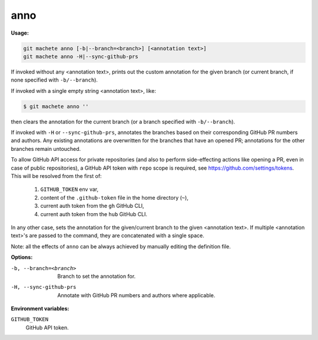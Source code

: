 .. _anno:

anno
----
**Usage:**

.. code-block:: shell

    git machete anno [-b|--branch=<branch>] [<annotation text>]
    git machete anno -H|--sync-github-prs

If invoked without any <annotation text>, prints out the custom annotation for the given branch (or current branch, if none specified with ``-b/--branch``).

If invoked with a single empty string <annotation text>, like:

.. code-block:: shell

    $ git machete anno ''

then clears the annotation for the current branch (or a branch specified with ``-b/--branch``).

If invoked with ``-H`` or ``--sync-github-prs``, annotates the branches based on their corresponding GitHub PR numbers and authors.
Any existing annotations are overwritten for the branches that have an opened PR; annotations for the other branches remain untouched.

To allow GitHub API access for private repositories (and also to perform side-effecting actions like opening a PR, even in case of public repositories),
a GitHub API token with ``repo`` scope is required, see https://github.com/settings/tokens. This will be resolved from the first of:

    1. ``GITHUB_TOKEN`` env var,
    2. content of the ``.github-token`` file in the home directory (``~``),
    3. current auth token from the ``gh`` GitHub CLI,
    4. current auth token from the ``hub`` GitHub CLI.

In any other case, sets the annotation for the given/current branch to the given <annotation text>.
If multiple <annotation text>'s are passed to the command, they are concatenated with a single space.

Note: all the effects of ``anno`` can be always achieved by manually editing the definition file.

**Options:**

-b, --branch=<branch>     Branch to set the annotation for.

-H, --sync-github-prs     Annotate with GitHub PR numbers and authors where applicable.

**Environment variables:**

``GITHUB_TOKEN``
    GitHub API token.
